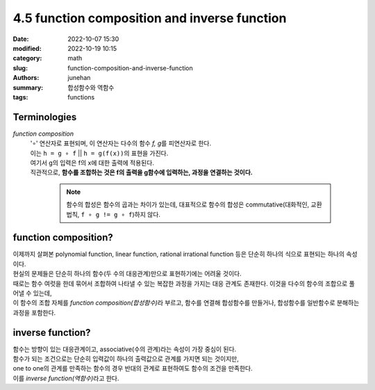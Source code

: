 4.5 function composition and inverse function
#############################################

:date: 2022-10-07 15:30
:modified: 2022-10-19 10:15
:category: math
:slug: function-composition-and-inverse-function
:authors: junehan
:summary: 합성함수와 역함수
:tags: functions

Terminologies
-------------

*function composition*
   | '∘' 연산자로 표현되며, 이 연산자는 다수의 함수 *f, g*\를 피연산자로 한다.
   | 이는 ``h = g ∘ f`` || ``h = g(f(x))``\의 표현을 가진다. 
   | 여기서 g의 입력은 f의 x에 대한 출력에 적용된다.
   | 직관적으로, **함수를 조합하는 것은 f의 출력을 g함수에 입력하는, 과정을 연결하는 것이다.**

      .. note::

        함수의 합성은 함수의 곱과는 차이가 있는데, 대표적으로 함수의 합성은 commutative(대화적인, 교환 법칙, ``f ∘ g != g ∘ f``\)하지 않다.

function composition?
---------------------

.. image:: https://lh3.googleusercontent.com/pw/AL9nZEXHeAA0kB_b1XCG2TTIvtzbIJqq-dFT3BRzqks6tOmynhaBC_N-immjWsnhw5O6GF99M6HdiBGTFaFjtPwEIAhF8MHeKpy3rMRxbPMjoik-rfk8Qrx83UtUj3fhuGQMiUusbems1Y3ExDS4GWYy8KMy=w1016-h1353-no?authuser=0
   :alt: handnote to function composition

| 이제까지 살펴본 polynomial function, linear function, rational irrational function 등은 단순히 하나의 식으로 표현되는 하나의 속성이다.
| 현실의 문제들은 단순히 하나의 함수(두 수의 대응관계)만으로 표현하기에는 어려울 것이다.
| 때로는 함수 여럿을 한데 묶어서 조합하여 나타낼 수 있는 복잡한 과정을 가지는 대응 관계도 존재한다. 이것을 다수의 함수의 조합으로 풀어낼 수 있는데,
| 이 함수의 조합 자체를 *function composition(합성함수)*\라 부르고, 함수를 연결해 합성함수를 만들거나, 합성함수를 일반함수로 분해하는 과정을 포함한다.

inverse function?
-----------------

.. image:: https://lh3.googleusercontent.com/pw/AL9nZEU1Q-cuYGH2GtieQZHozFgljXaBbYWxM7kfzg0cs5jS6_XaGCnCpk6oMk3hlAx02q2pMCvp-XYF2JV49m8Mi9m2CMPlvHuR0T4wVxNX9OCTRY7uzdM-XcazX-ZgoSjKWvzvBokWjtcLbjMh_UmuNMBD=w1016-h1353-no?authuser=0
   :alt: handnote to inverse function

| 함수는 방향이 있는 대응관계이고, associative(수의 관계)라는 속성이 가장 중심이 된다.
| 함수가 되는 조건으로는 단순히 입력값이 하나의 출력값으로 관계를 가지면 되는 것이지만,
| one to one의 관계를 만족하는 함수의 경우 반대의 관계로 표현하여도 함수의 조건을 만족한다.
| 이를 *inverse function(역함수)*\라고 한다.

